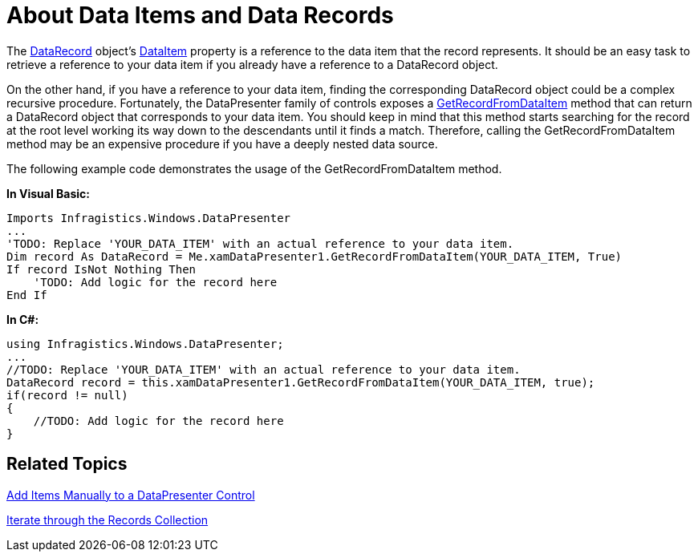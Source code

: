 ﻿////

|metadata|
{
    "name": "xamdatapresenter-about-data-items-and-data-records",
    "controlName": ["xamDataPresenter"],
    "tags": ["Data Binding"],
    "guid": "{89488927-A4C8-42A0-91AC-00D9C2557DDE}",  
    "buildFlags": [],
    "createdOn": "2012-01-30T19:39:53.0409613Z"
}
|metadata|
////

= About Data Items and Data Records

The link:{ApiPlatform}datapresenter.v{ProductVersion}~infragistics.windows.datapresenter.datarecord.html[DataRecord] object's link:{ApiPlatform}datapresenter.v{ProductVersion}~infragistics.windows.datapresenter.datarecord~dataitem.html[DataItem] property is a reference to the data item that the record represents. It should be an easy task to retrieve a reference to your data item if you already have a reference to a DataRecord object.

On the other hand, if you have a reference to your data item, finding the corresponding DataRecord object could be a complex recursive procedure. Fortunately, the DataPresenter family of controls exposes a link:{ApiPlatform}datapresenter.v{ProductVersion}~infragistics.windows.datapresenter.datapresenterbase~getrecordfromdataitem.html[GetRecordFromDataItem] method that can return a DataRecord object that corresponds to your data item. You should keep in mind that this method starts searching for the record at the root level working its way down to the descendants until it finds a match. Therefore, calling the GetRecordFromDataItem method may be an expensive procedure if you have a deeply nested data source.

The following example code demonstrates the usage of the GetRecordFromDataItem method.

*In Visual Basic:*

----
Imports Infragistics.Windows.DataPresenter
...
'TODO: Replace 'YOUR_DATA_ITEM' with an actual reference to your data item.
Dim record As DataRecord = Me.xamDataPresenter1.GetRecordFromDataItem(YOUR_DATA_ITEM, True)
If record IsNot Nothing Then
    'TODO: Add logic for the record here
End If
----

*In C#:*

----
using Infragistics.Windows.DataPresenter;
...
//TODO: Replace 'YOUR_DATA_ITEM' with an actual reference to your data item.
DataRecord record = this.xamDataPresenter1.GetRecordFromDataItem(YOUR_DATA_ITEM, true);
if(record != null)
{
    //TODO: Add logic for the record here
}
----

== Related Topics

link:xamdatapresenter-add-items-manually-to-a-datapresenter-control.html[Add Items Manually to a DataPresenter Control]

link:xamdatapresenter-iterate-through-the-records-collection.html[Iterate through the Records Collection]